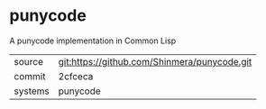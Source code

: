 * punycode

A punycode implementation in Common Lisp

|---------+----------------------------------------------|
| source  | git:https://github.com/Shinmera/punycode.git |
| commit  | 2cfceca                                      |
| systems | punycode                                     |
|---------+----------------------------------------------|
